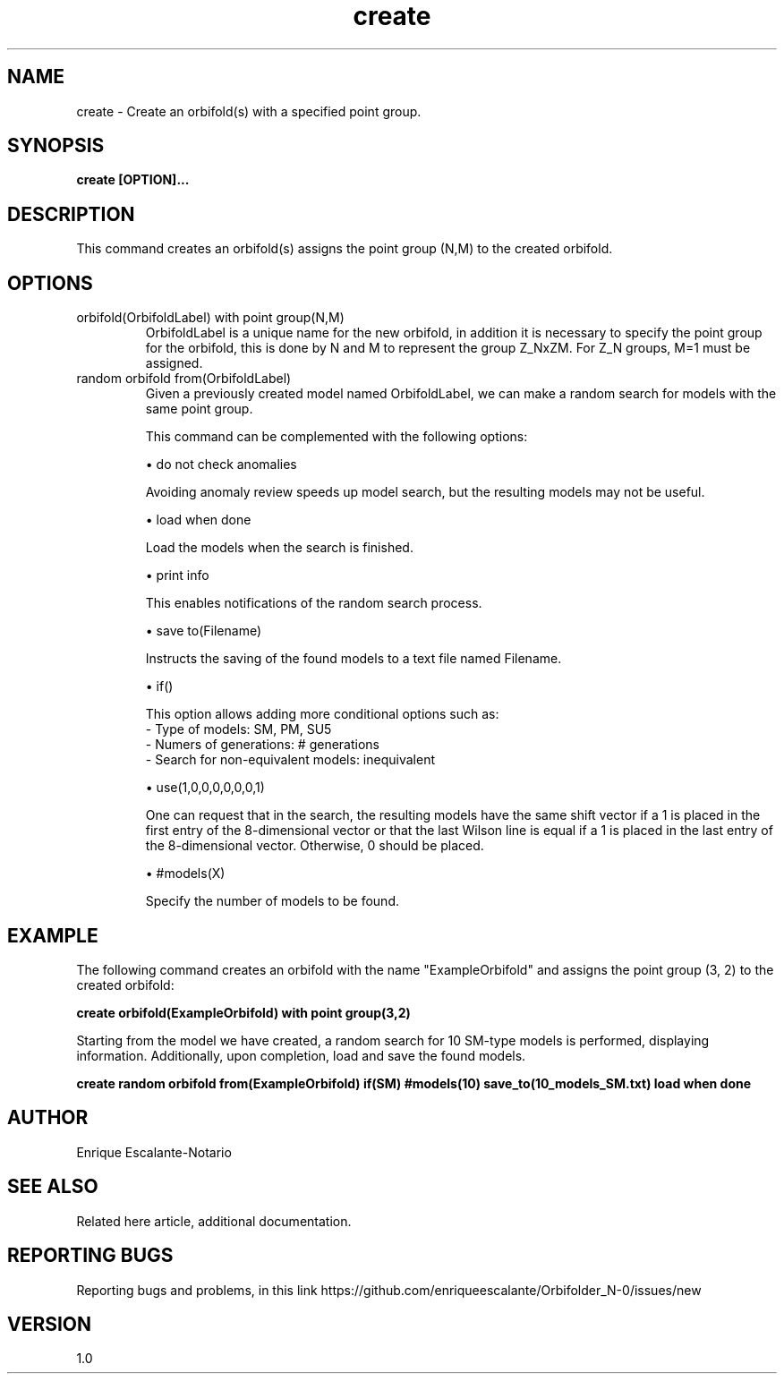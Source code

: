 .TH "create" 1 "February 1, 2024" "Enrique Escalante-Notario"

.SH NAME
create - Create an orbifold(s) with a specified point group.

.SH SYNOPSIS
.B create [OPTION]...

.SH DESCRIPTION
This command creates an orbifold(s) assigns the point group (N,M) to the created orbifold.

.SH OPTIONS

.IP "orbifold(OrbifoldLabel) with point group(N,M)" 
OrbifoldLabel is a unique name for the new orbifold, in addition it is necessary to specify the point group for the orbifold, this is done by N and M to represent the group Z_NxZM. For Z_N groups, M=1 must be assigned.

.IP "random orbifold from(OrbifoldLabel)" 
Given a previously created model named OrbifoldLabel, we can make a random search for models with the same point group.

This command can be complemented with the following options:

\(bu do not check anomalies

Avoiding anomaly review speeds up model search, but the resulting models may not be useful.

\(bu load when done

Load the models when the search is finished.

\(bu print info

This enables notifications of the random search process.

\(bu save to(Filename)

Instructs the saving of the found models to a text file named Filename.

\(bu if()

This option allows adding more conditional options such as:
 - Type of models: SM, PM, SU5
 - Numers of generations: # generations
 - Search for non-equivalent models: inequivalent


\(bu use(1,0,0,0,0,0,0,1)

One can request that in the search, the resulting models have the same shift vector if a 1 is placed in the first entry of the 8-dimensional vector or that the last Wilson line is equal if a 1 is placed in the last entry of the 8-dimensional vector. Otherwise, 0 should be placed.

\(bu #models(X)

Specify the number of models to be found.

.IP


.SH EXAMPLE
The following command creates an orbifold with the name "ExampleOrbifold" and assigns the point group (3, 2) to the created orbifold:

.B create orbifold(ExampleOrbifold) with point group(3,2)


Starting from the model we have created, a random search for 10 SM-type models is performed, displaying information. Additionally, upon completion, load and save the found models.


.B create random orbifold from(ExampleOrbifold) if(SM) #models(10) save_to(10_models_SM.txt) load when done


.SH AUTHOR
Enrique Escalante-Notario

.SH SEE ALSO
Related here article, additional documentation.

.SH REPORTING BUGS
Reporting bugs and problems, in this link https://github.com/enriqueescalante/Orbifolder_N-0/issues/new

.SH VERSION
1.0